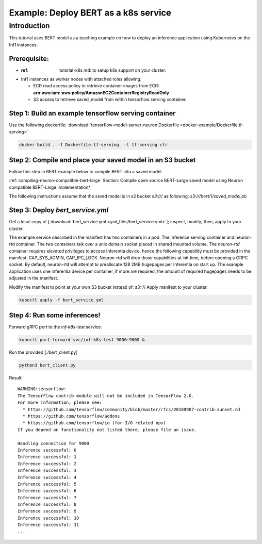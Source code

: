 .. _example-deploy-bert-as-k8s-service:

Example: Deploy BERT as a k8s service
=====================================

Introduction
------------

This tutorial uses BERT model as a teaching example on how to deploy an
inference application using Kubernetes on the Inf1 instances.

Prerequisite:
^^^^^^^^^^^^^

-  :ref: tutorial-k8s.md: to setup k8s support on your cluster.
-  Inf1 instances as worker nodes with attached roles allowing:

   -  ECR read access policy to retrieve container images from ECR:
      **arn:aws:iam::aws:policy/AmazonEC2ContainerRegistryReadOnly**
   -  S3 access to retrieve saved_model from within tensorflow serving
      container.

Step 1: Build an example tensorflow serving container
^^^^^^^^^^^^^^^^^^^^^^^^^^^^^^^^^^^^^^^^^^^^^^^^^^^^^

Use the following dockerfile: :download:`tensorflow-model-server-neuron Dockerfile <docker-example/Dockerfile.tf-serving>`

.. code:: bash

   docker build . -f Dockerfile.tf-serving  -t tf-serving-ctr

Step 2: Compile and place your saved model in an S3 bucket
^^^^^^^^^^^^^^^^^^^^^^^^^^^^^^^^^^^^^^^^^^^^^^^^^^^^^^^^^^

Follow this step in BERT example below to compile BERT into a saved
model:

:ref:`compiling-neuron-compatible-bert-large` Section: Compile open source BERT-Large saved model using Neuron
compatible BERT-Large implementation*

The following instructions assume that the saved model is in s3 bucket
*s3:///* as following: *s3:///bert/1/saved_model.pb*

.. _step-3-deploy-bert_serviceyml:

Step 3: Deploy *bert_service.yml*
^^^^^^^^^^^^^^^^^^^^^^^^^^^^^^^^^

Get a local copy of [:download:`bert_service.yml <yml_files/bert_service.yml>`]; inspect, modify; then, apply
to your cluster.

The example service described in the manifest has two containers in a
pod: The inference serving container and neuron-rtd container. The two
containers talk over a unix domain socket placed in shared mounted
volume. The *neuron-rtd* container requires elevated privileges to
access Inferentia device, hence the following capability must be
provided in the manifest: CAP_SYS_ADMIN, CAP_IPC_LOCK. Neuron-rtd will
drop those capabilities at init time, before opening a GRPC socket. By
default, neuron-rtd will attempt to preallocate 128 2MB hugepages per
Inferentia on start up. The example application uses one Inferentia
device per container, if more are required, the amount of required
hugepages needs to be adjusted in the manifest.

Modify the manifest to point at your own S3 bucket instead of: s3:://
Apply manifest to your cluster.

.. code:: bash

   kubectl apply -f bert_service.yml

Step 4: Run some inferences!
^^^^^^^^^^^^^^^^^^^^^^^^^^^^

Forward gRPC port to the *inf-k8s-test* service:

.. code:: bash

   kubectl port-forward svc/inf-k8s-test 9000:9000 & 

Run the provided [./bert_client.py]

.. code:: bash

   python3 bert_client.py

Result:

::

   WARNING:tensorflow:
   The TensorFlow contrib module will not be included in TensorFlow 2.0.
   For more information, please see:
     * https://github.com/tensorflow/community/blob/master/rfcs/20180907-contrib-sunset.md
     * https://github.com/tensorflow/addons
     * https://github.com/tensorflow/io (for I/O related ops)
   If you depend on functionality not listed there, please file an issue.

   Handling connection for 9000
   Inference successful: 0
   Inference successful: 1
   Inference successful: 2
   Inference successful: 3
   Inference successful: 4
   Inference successful: 5
   Inference successful: 6
   Inference successful: 7
   Inference successful: 8
   Inference successful: 9
   Inference successful: 10
   Inference successful: 11
   ...
